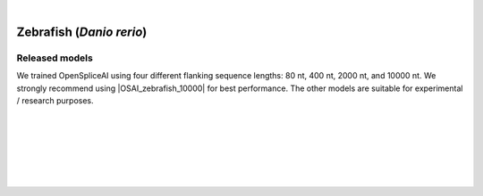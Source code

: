 .. raw:: html

    <script type="text/javascript">
        let mutation_lvl_1_fuc = function(mutations) {
            var dark = document.body.dataset.theme == 'dark';

            if (document.body.dataset.theme == 'auto') {
                dark = window.matchMedia && window.matchMedia('(prefers-color-scheme: dark)').matches;
            }
            
            document.getElementsByClassName('sidebar_ccb')[0].src = dark ? '../../_static/JHU_ccb-white.png' : "../../_static/JHU_ccb-dark.png";
            document.getElementsByClassName('sidebar_wse')[0].src = dark ? '../../_static/JHU_wse-white.png' : "../../_static/JHU_wse-dark.png";



            for (let i=0; i < document.getElementsByClassName('summary-title').length; i++) {
                console.log(">> document.getElementsByClassName('summary-title')[i]: ", document.getElementsByClassName('summary-title')[i]);

                if (dark) {
                    document.getElementsByClassName('summary-title')[i].classList = "summary-title card-header bg-dark font-weight-bolder";
                    document.getElementsByClassName('summary-content')[i].classList = "summary-content card-body bg-dark text-left docutils";
                } else {
                    document.getElementsByClassName('summary-title')[i].classList = "summary-title card-header bg-light font-weight-bolder";
                    document.getElementsByClassName('summary-content')[i].classList = "summary-content card-body bg-light text-left docutils";
                }
            }

        }
        document.addEventListener("DOMContentLoaded", mutation_lvl_1_fuc);
        var observer = new MutationObserver(mutation_lvl_1_fuc)
        observer.observe(document.body, {attributes: true, attributeFilter: ['data-theme']});
        console.log(document.body);
    </script>


|


.. _zebrafish_spliceai:


Zebrafish (*Danio rerio*)
===================================================================

.. |OSAI_zebrafish_10000| raw:: html

   <b>OSAI<sub>zebrafish</sub>-10000nt</b>



Released models
+++++++++++++++++++++++++++++++++++

We trained OpenSpliceAI using four different flanking sequence lengths: 80 nt, 400 nt, 2000 nt, and 10000 nt. We strongly recommend using |OSAI_zebrafish_10000| for best performance. The other models are suitable for experimental / research purposes.

.. raw:: html

    <ul>
    <li><b>OSAI<sub>zebrafish</sub>-10000nt</b>
        <ul>
        <li>
            <a href="ftp://ftp.ccb.jhu.edu/pub/data/OpenSpliceAI/OSAI-zebrafish/10000nt/model_10000nt_rs10.pt" target="_blank">
            <svg xmlns="http://www.w3.org/2000/svg" aria-hidden="true" x="0px" y="0px"
                viewBox="0 0 100 100" width="15" height="15" class="icon outbound">
                <path fill="currentColor" d="M18.8,85.1h56l0,0c2.2,0,4-1.8,4-4v-32h-8v28h-48v-48h28v-8h-32l0,0
                c-2.2,0-4,1.8-4,4v56C14.8,83.3,16.6,85.1,18.8,85.1z"></path>
                <polygon fill="currentColor" points="45.7,48.7 51.3,54.3 77.2,28.5 77.2,37.2 85.2,37.2 85.2,14.9 62.8,14.9 62.8,22.9 71.5,22.9"></polygon>
            </svg>
            Model 1
            </a>
        </li>
        <li>
            <a href="ftp://ftp.ccb.jhu.edu/pub/data/OpenSpliceAI/OSAI-zebrafish/10000nt/model_10000nt_rs11.pt" target="_blank">
            <svg xmlns="http://www.w3.org/2000/svg" aria-hidden="true" x="0px" y="0px"
                viewBox="0 0 100 100" width="15" height="15" class="icon outbound">
                <path fill="currentColor" d="M18.8,85.1h56l0,0c2.2,0,4-1.8,4-4v-32h-8v28h-48v-48h28v-8h-32l0,0
                c-2.2,0-4,1.8-4,4v56C14.8,83.3,16.6,85.1,18.8,85.1z"></path>
                <polygon fill="currentColor" points="45.7,48.7 51.3,54.3 77.2,28.5 77.2,37.2 85.2,37.2 85.2,14.9 62.8,14.9 62.8,22.9 71.5,22.9"></polygon>
            </svg>
            Model 2
            </a>
        </li>
        <li>
            <a href="ftp://ftp.ccb.jhu.edu/pub/data/OpenSpliceAI/OSAI-zebrafish/10000nt/model_10000nt_rs12.pt" target="_blank">
            <svg xmlns="http://www.w3.org/2000/svg" aria-hidden="true" x="0px" y="0px"
                viewBox="0 0 100 100" width="15" height="15" class="icon outbound">
                <path fill="currentColor" d="M18.8,85.1h56l0,0c2.2,0,4-1.8,4-4v-32h-8v28h-48v-48h28v-8h-32l0,0
                c-2.2,0-4,1.8-4,4v56C14.8,83.3,16.6,85.1,18.8,85.1z"></path>
                <polygon fill="currentColor" points="45.7,48.7 51.3,54.3 77.2,28.5 77.2,37.2 85.2,37.2 85.2,14.9 62.8,14.9 62.8,22.9 71.5,22.9"></polygon>
            </svg>
            Model 3
            </a>
        </li>
        <li>
            <a href="ftp://ftp.ccb.jhu.edu/pub/data/OpenSpliceAI/OSAI-zebrafish/10000nt/model_10000nt_rs13.pt" target="_blank">
            <svg xmlns="http://www.w3.org/2000/svg" aria-hidden="true" x="0px" y="0px"
                viewBox="0 0 100 100" width="15" height="15" class="icon outbound">
                <path fill="currentColor" d="M18.8,85.1h56l0,0c2.2,0,4-1.8,4-4v-32h-8v28h-48v-48h28v-8h-32l0,0
                c-2.2,0-4,1.8-4,4v56C14.8,83.3,16.6,85.1,18.8,85.1z"></path>
                <polygon fill="currentColor" points="45.7,48.7 51.3,54.3 77.2,28.5 77.2,37.2 85.2,37.2 85.2,14.9 62.8,14.9 62.8,22.9 71.5,22.9"></polygon>
            </svg>
            Model 4
            </a>
        </li>
        <li>
            <a href="ftp://ftp.ccb.jhu.edu/pub/data/OpenSpliceAI/OSAI-zebrafish/10000nt/model_10000nt_rs14.pt" target="_blank">
            <svg xmlns="http://www.w3.org/2000/svg" aria-hidden="true" x="0px" y="0px"
                viewBox="0 0 100 100" width="15" height="15" class="icon outbound">
                <path fill="currentColor" d="M18.8,85.1h56l0,0c2.2,0,4-1.8,4-4v-32h-8v28h-48v-48h28v-8h-32l0,0
                c-2.2,0-4,1.8-4,4v56C14.8,83.3,16.6,85.1,18.8,85.1z"></path>
                <polygon fill="currentColor" points="45.7,48.7 51.3,54.3 77.2,28.5 77.2,37.2 85.2,37.2 85.2,14.9 62.8,14.9 62.8,22.9 71.5,22.9"></polygon>
            </svg>
            Model 5
            </a>
        </li>
        </ul>
    </li>
    <li><b>OSAI<sub>zebrafish</sub>-2000nt</b>
        <ul>
        <li>
            <a href="ftp://ftp.ccb.jhu.edu/pub/data/OpenSpliceAI/OSAI-zebrafish/2000nt/model_2000nt_rs10.pt" target="_blank">
            <svg xmlns="http://www.w3.org/2000/svg" aria-hidden="true" x="0px" y="0px"
                viewBox="0 0 100 100" width="15" height="15" class="icon outbound">
                <path fill="currentColor" d="M18.8,85.1h56l0,0c2.2,0,4-1.8,4-4v-32h-8v28h-48v-48h28v-8h-32l0,0
                c-2.2,0-4,1.8-4,4v56C14.8,83.3,16.6,85.1,18.8,85.1z"></path>
                <polygon fill="currentColor" points="45.7,48.7 51.3,54.3 77.2,28.5 77.2,37.2 85.2,37.2 85.2,14.9 62.8,14.9 62.8,22.9 71.5,22.9"></polygon>
            </svg>
            Model 1
            </a>
        </li>
        <!-- Repeat for Models 2–5 with rs11, rs12, rs13, rs14 respectively -->
        <li>
            <a href="ftp://ftp.ccb.jhu.edu/pub/data/OpenSpliceAI/OSAI-zebrafish/2000nt/model_2000nt_rs11.pt" target="_blank">
            <svg xmlns="http://www.w3.org/2000/svg" aria-hidden="true" x="0px" y="0px"
                viewBox="0 0 100 100" width="15" height="15" class="icon outbound">
                <path fill="currentColor" d="M18.8,85.1h56l0,0c2.2,0,4-1.8,4-4v-32h-8v28h-48v-48h28v-8h-32l0,0
                c-2.2,0-4,1.8-4,4v56C14.8,83.3,16.6,85.1,18.8,85.1z"></path>
                <polygon fill="currentColor" points="45.7,48.7 51.3,54.3 77.2,28.5 77.2,37.2 85.2,37.2 85.2,14.9 62.8,14.9 62.8,22.9 71.5,22.9"></polygon>
            </svg>
            Model 2
            </a>
        </li>
        <li>
            <a href="ftp://ftp.ccb.jhu.edu/pub/data/OpenSpliceAI/OSAI-zebrafish/2000nt/model_2000nt_rs12.pt" target="_blank">
            <svg xmlns="http://www.w3.org/2000/svg" aria-hidden="true" x="0px" y="0px"
                viewBox="0 0 100 100" width="15" height="15" class="icon outbound">
                <path fill="currentColor" d="M18.8,85.1h56l0,0c2.2,0,4-1.8,4-4v-32h-8v28h-48v-48h28v-8h-32l0,0
                c-2.2,0-4,1.8-4,4v56C14.8,83.3,16.6,85.1,18.8,85.1z"></path>
                <polygon fill="currentColor" points="45.7,48.7 51.3,54.3 77.2,28.5 77.2,37.2 85.2,37.2 85.2,14.9 62.8,14.9 62.8,22.9 71.5,22.9"></polygon>
            </svg>
            Model 3
            </a>
        </li>
        <li>
            <a href="ftp://ftp.ccb.jhu.edu/pub/data/OpenSpliceAI/OSAI-zebrafish/2000nt/model_2000nt_rs13.pt" target="_blank">
            <svg xmlns="http://www.w3.org/2000/svg" aria-hidden="true" x="0px" y="0px"
                viewBox="0 0 100 100" width="15" height="15" class="icon outbound">
                <path fill="currentColor" d="M18.8,85.1h56l0,0c2.2,0,4-1.8,4-4v-32h-8v28h-48v-48h28v-8h-32l0,0
                c-2.2,0-4,1.8-4,4v56C14.8,83.3,16.6,85.1,18.8,85.1z"></path>
                <polygon fill="currentColor" points="45.7,48.7 51.3,54.3 77.2,28.5 77.2,37.2 85.2,37.2 85.2,14.9 62.8,14.9 62.8,22.9 71.5,22.9"></polygon>
            </svg>
            Model 4
            </a>
        </li>
        <li>
            <a href="ftp://ftp.ccb.jhu.edu/pub/data/OpenSpliceAI/OSAI-zebrafish/2000nt/model_2000nt_rs14.pt" target="_blank">
            <svg xmlns="http://www.w3.org/2000/svg" aria-hidden="true" x="0px" y="0px"
                viewBox="0 0 100 100" width="15" height="15" class="icon outbound">
                <path fill="currentColor" d="M18.8,85.1h56l0,0c2.2,0,4-1.8,4-4v-32h-8v28h-48v-48h28v-8h-32l0,0
                c-2.2,0-4,1.8-4,4v56C14.8,83.3,16.6,85.1,18.8,85.1z"></path>
                <polygon fill="currentColor" points="45.7,48.7 51.3,54.3 77.2,28.5 77.2,37.2 85.2,37.2 85.2,14.9 62.8,14.9 62.8,22.9 71.5,22.9"></polygon>
            </svg>
            Model 5
            </a>
        </li>
        </ul>
    </li>
    <li><b>OSAI<sub>zebrafish</sub>-400nt</b>
        <ul>
        <li>
            <a href="ftp://ftp.ccb.jhu.edu/pub/data/OpenSpliceAI/OSAI-zebrafish/400nt/model_400nt_rs10.pt" target="_blank">
            <svg xmlns="http://www.w3.org/2000/svg" aria-hidden="true" x="0px" y="0px"
                viewBox="0 0 100 100" width="15" height="15" class="icon outbound">
                <path fill="currentColor" d="M18.8,85.1h56l0,0c2.2,0,4-1.8,4-4v-32h-8v28h-48v-48h28v-8h-32l0,0
                c-2.2,0-4,1.8-4,4v56C14.8,83.3,16.6,85.1,18.8,85.1z"></path>
                <polygon fill="currentColor" points="45.7,48.7 51.3,54.3 77.2,28.5 77.2,37.2 85.2,37.2 85.2,14.9 62.8,14.9 62.8,22.9 71.5,22.9"></polygon>
            </svg>
            Model 1
            </a>
        </li>
        <!-- Repeat Models 2–5 for 400nt similarly -->
        <li>
            <a href="ftp://ftp.ccb.jhu.edu/pub/data/OpenSpliceAI/OSAI-zebrafish/400nt/model_400nt_rs11.pt" target="_blank">
            <svg xmlns="http://www.w3.org/2000/svg" aria-hidden="true" x="0px" y="0px"
                viewBox="0 0 100 100" width="15" height="15" class="icon outbound">
                <path fill="currentColor" d="M18.8,85.1h56l0,0c2.2,0,4-1.8,4-4v-32h-8v28h-48v-48h28v-8h-32l0,0
                c-2.2,0-4,1.8-4,4v56C14.8,83.3,16.6,85.1,18.8,85.1z"></path>
                <polygon fill="currentColor" points="45.7,48.7 51.3,54.3 77.2,28.5 77.2,37.2 85.2,37.2 85.2,14.9 62.8,14.9 62.8,22.9 71.5,22.9"></polygon>
            </svg>
            Model 2
            </a>
        </li>
        <li>
            <a href="ftp://ftp.ccb.jhu.edu/pub/data/OpenSpliceAI/OSAI-zebrafish/400nt/model_400nt_rs12.pt" target="_blank">
            <svg xmlns="http://www.w3.org/2000/svg" aria-hidden="true" x="0px" y="0px"
                viewBox="0 0 100 100" width="15" height="15" class="icon outbound">
                <path fill="currentColor" d="M18.8,85.1h56l0,0c2.2,0,4-1.8,4-4v-32h-8v28h-48v-48h28v-8h-32l0,0
                c-2.2,0-4,1.8-4,4v56C14.8,83.3,16.6,85.1,18.8,85.1z"></path>
                <polygon fill="currentColor" points="45.7,48.7 51.3,54.3 77.2,28.5 77.2,37.2 85.2,37.2 85.2,14.9 62.8,14.9 62.8,22.9 71.5,22.9"></polygon>
            </svg>
            Model 3
            </a>
        </li>
        <li>
            <a href="ftp://ftp.ccb.jhu.edu/pub/data/OpenSpliceAI/OSAI-zebrafish/400nt/model_400nt_rs13.pt" target="_blank">
            <svg xmlns="http://www.w3.org/2000/svg" aria-hidden="true" x="0px" y="0px"
                viewBox="0 0 100 100" width="15" height="15" class="icon outbound">
                <path fill="currentColor" d="M18.8,85.1h56l0,0c2.2,0,4-1.8,4-4v-32h-8v28h-48v-48h28v-8h-32l0,0
                c-2.2,0-4,1.8-4,4v56C14.8,83.3,16.6,85.1,18.8,85.1z"></path>
                <polygon fill="currentColor" points="45.7,48.7 51.3,54.3 77.2,28.5 77.2,37.2 85.2,37.2 85.2,14.9 62.8,14.9 62.8,22.9 71.5,22.9"></polygon>
            </svg>
            Model 4
            </a>
        </li>
        <li>
            <a href="ftp://ftp.ccb.jhu.edu/pub/data/OpenSpliceAI/OSAI-zebrafish/400nt/model_400nt_rs14.pt" target="_blank">
            <svg xmlns="http://www.w3.org/2000/svg" aria-hidden="true" x="0px" y="0px"
                viewBox="0 0 100 100" width="15" height="15" class="icon outbound">
                <path fill="currentColor" d="M18.8,85.1h56l0,0c2.2,0,4-1.8,4-4v-32h-8v28h-48v-48h28v-8h-32l0,0
                c-2.2,0-4,1.8-4,4v56C14.8,83.3,16.6,85.1,18.8,85.1z"></path>
                <polygon fill="currentColor" points="45.7,48.7 51.3,54.3 77.2,28.5 77.2,37.2 85.2,37.2 85.2,14.9 62.8,14.9 62.8,22.9 71.5,22.9"></polygon>
            </svg>
            Model 5
            </a>
        </li>
        </ul>
    </li>
    <li><b>OSAI<sub>zebrafish</sub>-80nt</b>
        <ul>
        <li>
            <a href="ftp://ftp.ccb.jhu.edu/pub/data/OpenSpliceAI/OSAI-zebrafish/80nt/model_80nt_rs10.pt" target="_blank">
            <svg xmlns="http://www.w3.org/2000/svg" aria-hidden="true" x="0px" y="0px"
                viewBox="0 0 100 100" width="15" height="15" class="icon outbound">
                <path fill="currentColor" d="M18.8,85.1h56l0,0c2.2,0,4-1.8,4-4v-32h-8v28h-48v-48h28v-8h-32l0,0
                c-2.2,0-4,1.8-4,4v56C14.8,83.3,16.6,85.1,18.8,85.1z"></path>
                <polygon fill="currentColor" points="45.7,48.7 51.3,54.3 77.2,28.5 77.2,37.2 85.2,37.2 85.2,14.9 62.8,14.9 62.8,22.9 71.5,22.9"></polygon>
            </svg>
            Model 1
            </a>
        </li>
        <!-- Repeat Models 2–5 similarly for 80nt -->
        <li>
            <a href="ftp://ftp.ccb.jhu.edu/pub/data/OpenSpliceAI/OSAI-zebrafish/80nt/model_80nt_rs11.pt" target="_blank">
            <svg xmlns="http://www.w3.org/2000/svg" aria-hidden="true" x="0px" y="0px"
                viewBox="0 0 100 100" width="15" height="15" class="icon outbound">
                <path fill="currentColor" d="M18.8,85.1h56l0,0c2.2,0,4-1.8,4-4v-32h-8v28h-48v-48h28v-8h-32l0,0
                c-2.2,0-4,1.8-4,4v56C14.8,83.3,16.6,85.1,18.8,85.1z"></path>
                <polygon fill="currentColor" points="45.7,48.7 51.3,54.3 77.2,28.5 77.2,37.2 85.2,37.2 85.2,14.9 62.8,14.9 62.8,22.9 71.5,22.9"></polygon>
            </svg>
            Model 2
            </a>
        </li>
        <li>
            <a href="ftp://ftp.ccb.jhu.edu/pub/data/OpenSpliceAI/OSAI-zebrafish/80nt/model_80nt_rs12.pt" target="_blank">
            <svg xmlns="http://www.w3.org/2000/svg" aria-hidden="true" x="0px" y="0px"
                viewBox="0 0 100 100" width="15" height="15" class="icon outbound">
                <path fill="currentColor" d="M18.8,85.1h56l0,0c2.2,0,4-1.8,4-4v-32h-8v28h-48v-48h28v-8h-32l0,0
                c-2.2,0-4,1.8-4,4v56C14.8,83.3,16.6,85.1,18.8,85.1z"></path>
                <polygon fill="currentColor" points="45.7,48.7 51.3,54.3 77.2,28.5 77.2,37.2 85.2,37.2 85.2,14.9 62.8,14.9 62.8,22.9 71.5,22.9"></polygon>
            </svg>
            Model 3
            </a>
        </li>
        <li>
            <a href="ftp://ftp.ccb.jhu.edu/pub/data/OpenSpliceAI/OSAI-zebrafish/80nt/model_80nt_rs13.pt" target="_blank">
            <svg xmlns="http://www.w3.org/2000/svg" aria-hidden="true" x="0px" y="0px"
                viewBox="0 0 100 100" width="15" height="15" class="icon outbound">
                <path fill="currentColor" d="M18.8,85.1h56l0,0c2.2,0,4-1.8,4-4v-32h-8v28h-48v-48h28v-8h-32l0,0
                c-2.2,0-4,1.8-4,4v56C14.8,83.3,16.6,85.1,18.8,85.1z"></path>
                <polygon fill="currentColor" points="45.7,48.7 51.3,54.3 77.2,28.5 77.2,37.2 85.2,37.2 85.2,14.9 62.8,14.9 62.8,22.9 71.5,22.9"></polygon>
            </svg>
            Model 4
            </a>
        </li>
        <li>
            <a href="ftp://ftp.ccb.jhu.edu/pub/data/OpenSpliceAI/OSAI-zebrafish/80nt/model_80nt_rs14.pt" target="_blank">
            <svg xmlns="http://www.w3.org/2000/svg" aria-hidden="true" x="0px" y="0px"
                viewBox="0 0 100 100" width="15" height="15" class="icon outbound">
                <path fill="currentColor" d="M18.8,85.1h56l0,0c2.2,0,4-1.8,4-4v-32h-8v28h-48v-48h28v-8h-32l0,0
                c-2.2,0-4,1.8-4,4v56C14.8,83.3,16.6,85.1,18.8,85.1z"></path>
                <polygon fill="currentColor" points="45.7,48.7 51.3,54.3 77.2,28.5 77.2,37.2 85.2,37.2 85.2,14.9 62.8,14.9 62.8,22.9 71.5,22.9"></polygon>
            </svg>
            Model 5
            </a>
        </li>
        </ul>
    </li>
    </ul>



|
|

.. _alignment-whats-next:

.. seealso::
    
    * :ref:`behind-the-scenes-splam` to understand how LiftOn is designed
    * :ref:`Q&A` to check out some common questions



|
|
|
|

.. image:: ../../_images/jhu-logo-dark.png
   :alt: My Logo
   :class: logo, header-image only-light
   :align: center

.. image:: ../../_images/jhu-logo-white.png
   :alt: My Logo
   :class: logo, header-image only-dark
   :align: center